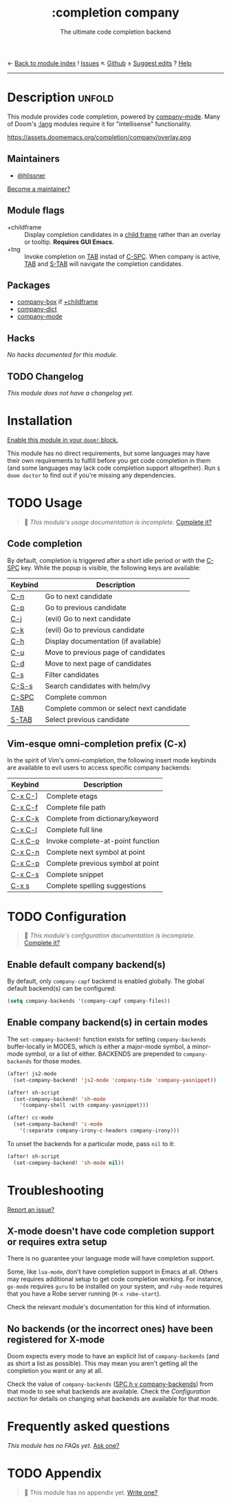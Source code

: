 ← [[doom-module-index:][Back to module index]]               ! [[doom-module-issues:::completion company][Issues]]  ↖ [[doom-source:modules/completion/company/][Github]]  ± [[doom-suggest-edit:][Suggest edits]]  ? [[doom-help-modules:][Help]]
--------------------------------------------------------------------------------
#+TITLE:    :completion company
#+SUBTITLE: The ultimate code completion backend
#+CREATED:  February 19, 2017
#+SINCE:    2.0.0

* Description :unfold:
This module provides code completion, powered by [[https://github.com/company-mode/company-mode][company-mode]]. Many of Doom's
[[doom-module:][:lang]] modules require it for "intellisense" functionality.

https://assets.doomemacs.org/completion/company/overlay.png

** Maintainers
- [[doom-user:][@hlissner]]

[[doom-contrib-maintainer:][Become a maintainer?]]
** Module flags
- +childframe ::
  Display completion candidates in a [[https://www.gnu.org/software/emacs/manual/html_node/elisp/Child-Frames.html][child frame]] rather than an overlay or
  tooltip. *Requires GUI Emacs.*
- +tng ::
  Invoke completion on [[kbd:][TAB]] instad of [[kbd:][C-SPC]]. When company is active, [[kbd:][TAB]] and
  [[kbd:][S-TAB]] will navigate the completion candidates.

** Packages
- [[doom-package:][company-box]] if [[doom-module:][+childframe]]
- [[doom-package:][company-dict]]
- [[doom-package:][company-mode]]

** Hacks
/No hacks documented for this module./

** TODO Changelog
# This section will be machine generated. Don't edit it by hand.
/This module does not have a changelog yet./

* Installation
[[id:01cffea4-3329-45e2-a892-95a384ab2338][Enable this module in your ~doom!~ block.]]

This module has no direct requirements, but some languages may have their own
requirements to fulfill before you get code completion in them (and some
languages may lack code completion support altogether). Run ~$ doom doctor~ to
find out if you're missing any dependencies.

* TODO Usage
#+begin_quote
 🔨 /This module's usage documentation is incomplete./ [[doom-contrib-module:][Complete it?]]
#+end_quote

** Code completion
By default, completion is triggered after a short idle period or with the
[[kbd:][C-SPC]] key. While the popup is visible, the following keys are available:

| Keybind | Description                              |
|---------+------------------------------------------|
| [[kbd:][C-n]]     | Go to next candidate                     |
| [[kbd:][C-p]]     | Go to previous candidate                 |
| [[kbd:][C-j]]     | (evil) Go to next candidate              |
| [[kbd:][C-k]]     | (evil) Go to previous candidate          |
| [[kbd:][C-h]]     | Display documentation (if available)     |
| [[kbd:][C-u]]     | Move to previous page of candidates      |
| [[kbd:][C-d]]     | Move to next page of candidates          |
| [[kbd:][C-s]]     | Filter candidates                        |
| [[kbd:][C-S-s]]   | Search candidates with helm/ivy          |
| [[kbd:][C-SPC]]   | Complete common                          |
| [[kbd:][TAB]]     | Complete common or select next candidate |
| [[kbd:][S-TAB]]   | Select previous candidate                |

** Vim-esque omni-completion prefix (C-x)
In the spirit of Vim's omni-completion, the following insert mode keybinds are
available to evil users to access specific company backends:
| Keybind | Description                       |
|---------+-----------------------------------|
| [[kbd:][C-x C-]]​] | Complete etags                    |
| [[kbd:][C-x C-f]] | Complete file path                |
| [[kbd:][C-x C-k]] | Complete from dictionary/keyword  |
| [[kbd:][C-x C-l]] | Complete full line                |
| [[kbd:][C-x C-o]] | Invoke complete-at-point function |
| [[kbd:][C-x C-n]] | Complete next symbol at point     |
| [[kbd:][C-x C-p]] | Complete previous symbol at point |
| [[kbd:][C-x C-s]] | Complete snippet                  |
| [[kbd:][C-x s]]   | Complete spelling suggestions     |

* TODO Configuration
#+begin_quote
 🔨 /This module's configuration documentation is incomplete./ [[doom-contrib-module:][Complete it?]]
#+end_quote

** Enable default company backend(s)
By default, only ~company-capf~ backend is enabled globally.
The global default backend(s) can be configured:

#+begin_src emacs-lisp
(setq company-backends '(company-capf company-files))
#+end_src

** Enable company backend(s) in certain modes
The ~set-company-backend!~ function exists for setting ~company-backends~
buffer-locally in MODES, which is either a major-mode symbol, a minor-mode
symbol, or a list of either. BACKENDS are prepended to ~company-backends~ for
those modes.

#+begin_src emacs-lisp
(after! js2-mode
  (set-company-backend! 'js2-mode 'company-tide 'company-yasnippet))

(after! sh-script
  (set-company-backend! 'sh-mode
    '(company-shell :with company-yasnippet)))

(after! cc-mode
  (set-company-backend! 'c-mode
    '(:separate company-irony-c-headers company-irony)))
#+end_src

To unset the backends for a particular mode, pass ~nil~ to it:
#+begin_src emacs-lisp
(after! sh-script
  (set-company-backend! 'sh-mode nil))
#+end_src

* Troubleshooting
[[doom-report:][Report an issue?]]

** X-mode doesn't have code completion support or requires extra setup
There is no guarantee your language mode will have completion support.

Some, like ~lua-mode~, don't have completion support in Emacs at all. Others may
requires additional setup to get code completion working. For instance,
~go-mode~ requires ~guru~ to be installed on your system, and ~ruby-mode~
requires that you have a Robe server running (~M-x robe-start~).

Check the relevant module's documentation for this kind of information.

** No backends (or the incorrect ones) have been registered for X-mode
Doom expects every mode to have an explicit list of ~company-backends~ (and as
short a list as possible). This may mean you aren't getting all the completion
you want or any at all.

Check the value of ~company-backends~ ([[kbd:][SPC h v company-backends]]) from that mode
to see what backends are available. Check the [[*Assigning company backend(s) to modes][Configuration section]] for details
on changing what backends are available for that mode.

* Frequently asked questions
/This module has no FAQs yet./ [[doom-suggest-faq:][Ask one?]]

* TODO Appendix
#+begin_quote
 🔨 This module has no appendix yet. [[doom-contrib-module:][Write one?]]
#+end_quote
